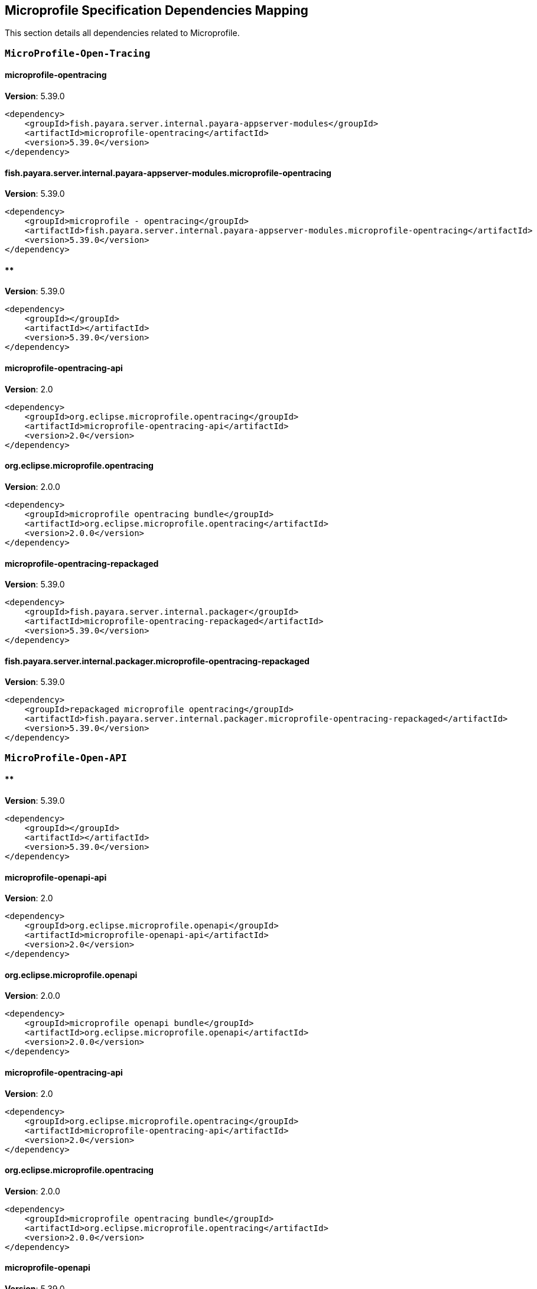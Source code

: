 [[microprofile]]
== Microprofile Specification Dependencies Mapping

This section details all dependencies related to Microprofile.

[[MicroProfile-Open-Tracing]]
=== `MicroProfile-Open-Tracing`

[[microprofile-opentracing]]
==== *microprofile-opentracing*
**Version**: 5.39.0

[source,xml]
----
<dependency>
    <groupId>fish.payara.server.internal.payara-appserver-modules</groupId>
    <artifactId>microprofile-opentracing</artifactId>
    <version>5.39.0</version>
</dependency>
----
[[fish.payara.server.internal.payara-appserver-modules.microprofile-opentracing]]
==== *fish.payara.server.internal.payara-appserver-modules.microprofile-opentracing*
**Version**: 5.39.0

[source,xml]
----
<dependency>
    <groupId>microprofile - opentracing</groupId>
    <artifactId>fish.payara.server.internal.payara-appserver-modules.microprofile-opentracing</artifactId>
    <version>5.39.0</version>
</dependency>
----
[[]]
==== **
**Version**: 5.39.0

[source,xml]
----
<dependency>
    <groupId></groupId>
    <artifactId></artifactId>
    <version>5.39.0</version>
</dependency>
----
[[microprofile-opentracing-api]]
==== *microprofile-opentracing-api*
**Version**: 2.0

[source,xml]
----
<dependency>
    <groupId>org.eclipse.microprofile.opentracing</groupId>
    <artifactId>microprofile-opentracing-api</artifactId>
    <version>2.0</version>
</dependency>
----
[[org.eclipse.microprofile.opentracing]]
==== *org.eclipse.microprofile.opentracing*
**Version**: 2.0.0

[source,xml]
----
<dependency>
    <groupId>microprofile opentracing bundle</groupId>
    <artifactId>org.eclipse.microprofile.opentracing</artifactId>
    <version>2.0.0</version>
</dependency>
----
[[microprofile-opentracing-repackaged]]
==== *microprofile-opentracing-repackaged*
**Version**: 5.39.0

[source,xml]
----
<dependency>
    <groupId>fish.payara.server.internal.packager</groupId>
    <artifactId>microprofile-opentracing-repackaged</artifactId>
    <version>5.39.0</version>
</dependency>
----
[[fish.payara.server.internal.packager.microprofile-opentracing-repackaged]]
==== *fish.payara.server.internal.packager.microprofile-opentracing-repackaged*
**Version**: 5.39.0

[source,xml]
----
<dependency>
    <groupId>repackaged microprofile opentracing</groupId>
    <artifactId>fish.payara.server.internal.packager.microprofile-opentracing-repackaged</artifactId>
    <version>5.39.0</version>
</dependency>
----
[[MicroProfile-Open-API]]
=== `MicroProfile-Open-API`

[[]]
==== **
**Version**: 5.39.0

[source,xml]
----
<dependency>
    <groupId></groupId>
    <artifactId></artifactId>
    <version>5.39.0</version>
</dependency>
----
[[microprofile-openapi-api]]
==== *microprofile-openapi-api*
**Version**: 2.0

[source,xml]
----
<dependency>
    <groupId>org.eclipse.microprofile.openapi</groupId>
    <artifactId>microprofile-openapi-api</artifactId>
    <version>2.0</version>
</dependency>
----
[[org.eclipse.microprofile.openapi]]
==== *org.eclipse.microprofile.openapi*
**Version**: 2.0.0

[source,xml]
----
<dependency>
    <groupId>microprofile openapi bundle</groupId>
    <artifactId>org.eclipse.microprofile.openapi</artifactId>
    <version>2.0.0</version>
</dependency>
----
[[microprofile-opentracing-api]]
==== *microprofile-opentracing-api*
**Version**: 2.0

[source,xml]
----
<dependency>
    <groupId>org.eclipse.microprofile.opentracing</groupId>
    <artifactId>microprofile-opentracing-api</artifactId>
    <version>2.0</version>
</dependency>
----
[[org.eclipse.microprofile.opentracing]]
==== *org.eclipse.microprofile.opentracing*
**Version**: 2.0.0

[source,xml]
----
<dependency>
    <groupId>microprofile opentracing bundle</groupId>
    <artifactId>org.eclipse.microprofile.opentracing</artifactId>
    <version>2.0.0</version>
</dependency>
----
[[microprofile-openapi]]
==== *microprofile-openapi*
**Version**: 5.39.0

[source,xml]
----
<dependency>
    <groupId>fish.payara.server.internal.payara-appserver-modules</groupId>
    <artifactId>microprofile-openapi</artifactId>
    <version>5.39.0</version>
</dependency>
----
[[fish.payara.server.internal.payara-appserver-modules.microprofile-openapi]]
==== *fish.payara.server.internal.payara-appserver-modules.microprofile-openapi*
**Version**: 5.39.0

[source,xml]
----
<dependency>
    <groupId>microprofile - openapi</groupId>
    <artifactId>fish.payara.server.internal.payara-appserver-modules.microprofile-openapi</artifactId>
    <version>5.39.0</version>
</dependency>
----
[[MicroProfile-Rest-Client]]
=== `MicroProfile-Rest-Client`

[[]]
==== **
**Version**: 5.39.0

[source,xml]
----
<dependency>
    <groupId></groupId>
    <artifactId></artifactId>
    <version>5.39.0</version>
</dependency>
----
[[org.glassfish.jersey.ext.microprofile.]]
==== *org.glassfish.jersey.ext.microprofile.*
**Version**: 2.34.0.payara-p2

[source,xml]
----
<dependency>
    <groupId>jersey-mp-rest-client</groupId>
    <artifactId>org.glassfish.jersey.ext.microprofile.</artifactId>
    <version>2.34.0.payara-p2</version>
</dependency>
----
[[microprofile-rest-client-api]]
==== *microprofile-rest-client-api*
**Version**: 2.0

[source,xml]
----
<dependency>
    <groupId>org.eclipse.microprofile.rest.client</groupId>
    <artifactId>microprofile-rest-client-api</artifactId>
    <version>2.0</version>
</dependency>
----
[[org.eclipse.microprofile.rest.client]]
==== *org.eclipse.microprofile.rest.client*
**Version**: 2.0.0

[source,xml]
----
<dependency>
    <groupId>microprofile rest client bundle</groupId>
    <artifactId>org.eclipse.microprofile.rest.client</artifactId>
    <version>2.0.0</version>
</dependency>
----
[[microprofile-rest-client]]
==== *microprofile-rest-client*
**Version**: 5.39.0

[source,xml]
----
<dependency>
    <groupId>fish.payara.server.internal.payara-appserver-modules</groupId>
    <artifactId>microprofile-rest-client</artifactId>
    <version>5.39.0</version>
</dependency>
----
[[fish.payara.server.internal.payara-appserver-modules.microprofile-rest-client]]
==== *fish.payara.server.internal.payara-appserver-modules.microprofile-rest-client*
**Version**: 5.39.0

[source,xml]
----
<dependency>
    <groupId>microprofile rest client</groupId>
    <artifactId>fish.payara.server.internal.payara-appserver-modules.microprofile-rest-client</artifactId>
    <version>5.39.0</version>
</dependency>
----
[[MicroProfile-Config]]
=== `MicroProfile-Config`

[[]]
==== **
**Version**: 5.39.0

[source,xml]
----
<dependency>
    <groupId></groupId>
    <artifactId></artifactId>
    <version>5.39.0</version>
</dependency>
----
[[microprofile-config-api]]
==== *microprofile-config-api*
**Version**: 2.0

[source,xml]
----
<dependency>
    <groupId>org.eclipse.microprofile.config</groupId>
    <artifactId>microprofile-config-api</artifactId>
    <version>2.0</version>
</dependency>
----
[[org.eclipse.microprofile.config]]
==== *org.eclipse.microprofile.config*
**Version**: 2.0.0

[source,xml]
----
<dependency>
    <groupId>microprofile config api</groupId>
    <artifactId>org.eclipse.microprofile.config</artifactId>
    <version>2.0.0</version>
</dependency>
----
[[microprofile-config]]
==== *microprofile-config*
**Version**: 5.39.0

[source,xml]
----
<dependency>
    <groupId>fish.payara.server.internal.payara-appserver-modules</groupId>
    <artifactId>microprofile-config</artifactId>
    <version>5.39.0</version>
</dependency>
----
[[fish.payara.server.internal.payara-appserver-modules.microprofile-config]]
==== *fish.payara.server.internal.payara-appserver-modules.microprofile-config*
**Version**: 5.39.0

[source,xml]
----
<dependency>
    <groupId>microprofile-config</groupId>
    <artifactId>fish.payara.server.internal.payara-appserver-modules.microprofile-config</artifactId>
    <version>5.39.0</version>
</dependency>
----
[[microprofile-config-extensions]]
==== *microprofile-config-extensions*
**Version**: 5.39.0

[source,xml]
----
<dependency>
    <groupId>fish.payara.server.internal.payara-appserver-modules</groupId>
    <artifactId>microprofile-config-extensions</artifactId>
    <version>5.39.0</version>
</dependency>
----
[[fish.payara.server.internal.payara-appserver-modules.microprofile-config-extensions]]
==== *fish.payara.server.internal.payara-appserver-modules.microprofile-config-extensions*
**Version**: 5.39.0

[source,xml]
----
<dependency>
    <groupId>microprofile-config-extensions</groupId>
    <artifactId>fish.payara.server.internal.payara-appserver-modules.microprofile-config-extensions</artifactId>
    <version>5.39.0</version>
</dependency>
----
[[microprofile-config-service]]
==== *microprofile-config-service*
**Version**: 5.39.0

[source,xml]
----
<dependency>
    <groupId>fish.payara.server.internal.payara-modules</groupId>
    <artifactId>microprofile-config-service</artifactId>
    <version>5.39.0</version>
</dependency>
----
[[fish.payara.server.internal.payara-modules.microprofile-config-service]]
==== *fish.payara.server.internal.payara-modules.microprofile-config-service*
**Version**: 5.39.0

[source,xml]
----
<dependency>
    <groupId>microprofile config service</groupId>
    <artifactId>fish.payara.server.internal.payara-modules.microprofile-config-service</artifactId>
    <version>5.39.0</version>
</dependency>
----
[[MicroProfile-Fault-Tolerance]]
=== `MicroProfile-Fault-Tolerance`

[[]]
==== **
**Version**: 5.39.0

[source,xml]
----
<dependency>
    <groupId></groupId>
    <artifactId></artifactId>
    <version>5.39.0</version>
</dependency>
----
[[microprofile-fault-tolerance]]
==== *microprofile-fault-tolerance*
**Version**: 5.39.0

[source,xml]
----
<dependency>
    <groupId>fish.payara.server.internal.payara-appserver-modules</groupId>
    <artifactId>microprofile-fault-tolerance</artifactId>
    <version>5.39.0</version>
</dependency>
----
[[fish.payara.server.internal.payara-appserver-modules.microprofile-fault-tolerance]]
==== *fish.payara.server.internal.payara-appserver-modules.microprofile-fault-tolerance*
**Version**: 5.39.0

[source,xml]
----
<dependency>
    <groupId>microprofile - fault tolerance</groupId>
    <artifactId>fish.payara.server.internal.payara-appserver-modules.microprofile-fault-tolerance</artifactId>
    <version>5.39.0</version>
</dependency>
----
[[microprofile-fault-tolerance-api]]
==== *microprofile-fault-tolerance-api*
**Version**: 3.0

[source,xml]
----
<dependency>
    <groupId>org.eclipse.microprofile.fault-tolerance</groupId>
    <artifactId>microprofile-fault-tolerance-api</artifactId>
    <version>3.0</version>
</dependency>
----
[[org.eclipse.microprofile.fault.tolerance]]
==== *org.eclipse.microprofile.fault.tolerance*
**Version**: 3.0.0

[source,xml]
----
<dependency>
    <groupId>microprofile-fault-tolerance-api</groupId>
    <artifactId>org.eclipse.microprofile.fault.tolerance</artifactId>
    <version>3.0.0</version>
</dependency>
----
[[MicroProfile-Metrics]]
=== `MicroProfile-Metrics`

[[microprofile-metrics]]
==== *microprofile-metrics*
**Version**: 5.39.0

[source,xml]
----
<dependency>
    <groupId>fish.payara.server.internal.payara-appserver-modules</groupId>
    <artifactId>microprofile-metrics</artifactId>
    <version>5.39.0</version>
</dependency>
----
[[fish.payara.server.internal.payara-appserver-modules.microprofile-metrics]]
==== *fish.payara.server.internal.payara-appserver-modules.microprofile-metrics*
**Version**: 5.39.0

[source,xml]
----
<dependency>
    <groupId>microprofile - metrics</groupId>
    <artifactId>fish.payara.server.internal.payara-appserver-modules.microprofile-metrics</artifactId>
    <version>5.39.0</version>
</dependency>
----
[[]]
==== **
**Version**: 5.39.0

[source,xml]
----
<dependency>
    <groupId></groupId>
    <artifactId></artifactId>
    <version>5.39.0</version>
</dependency>
----
[[microprofile-metrics-api]]
==== *microprofile-metrics-api*
**Version**: 3.0

[source,xml]
----
<dependency>
    <groupId>org.eclipse.microprofile.metrics</groupId>
    <artifactId>microprofile-metrics-api</artifactId>
    <version>3.0</version>
</dependency>
----
[[org.eclipse.microprofile.metrics]]
==== *org.eclipse.microprofile.metrics*
**Version**: 3.0.0

[source,xml]
----
<dependency>
    <groupId>microprofile metrics bundle</groupId>
    <artifactId>org.eclipse.microprofile.metrics</artifactId>
    <version>3.0.0</version>
</dependency>
----
[[MicroProfile-JWT-Propagation]]
=== `MicroProfile-JWT-Propagation`

[[]]
==== **
**Version**: 5.39.0

[source,xml]
----
<dependency>
    <groupId></groupId>
    <artifactId></artifactId>
    <version>5.39.0</version>
</dependency>
----
[[MicroProfile-Health]]
=== `MicroProfile-Health`

[[]]
==== **
**Version**: 5.39.0

[source,xml]
----
<dependency>
    <groupId></groupId>
    <artifactId></artifactId>
    <version>5.39.0</version>
</dependency>
----
[[microprofile-healthcheck-backwards-compat]]
==== *microprofile-healthcheck-backwards-compat*
**Version**: 5.39.0

[source,xml]
----
<dependency>
    <groupId>fish.payara.server.internal.payara-appserver-modules</groupId>
    <artifactId>microprofile-healthcheck-backwards-compat</artifactId>
    <version>5.39.0</version>
</dependency>
----
[[fish.payara.server.internal.payara-appserver-modules.microprofile-healthcheck-backwards-compat]]
==== *fish.payara.server.internal.payara-appserver-modules.microprofile-healthcheck-backwards-compat*
**Version**: 5.39.0

[source,xml]
----
<dependency>
    <groupId>microprofile - healthcheck backwards compatibility</groupId>
    <artifactId>fish.payara.server.internal.payara-appserver-modules.microprofile-healthcheck-backwards-compat</artifactId>
    <version>5.39.0</version>
</dependency>
----
[[microprofile-health-api]]
==== *microprofile-health-api*
**Version**: 3.1

[source,xml]
----
<dependency>
    <groupId>org.eclipse.microprofile.health</groupId>
    <artifactId>microprofile-health-api</artifactId>
    <version>3.1</version>
</dependency>
----
[[org.eclipse.microprofile.health]]
==== *org.eclipse.microprofile.health*
**Version**: 3.1.0

[source,xml]
----
<dependency>
    <groupId>microprofile health check bundle</groupId>
    <artifactId>org.eclipse.microprofile.health</artifactId>
    <version>3.1.0</version>
</dependency>
----
[[microprofile-healthcheck]]
==== *microprofile-healthcheck*
**Version**: 5.39.0

[source,xml]
----
<dependency>
    <groupId>fish.payara.server.internal.payara-appserver-modules</groupId>
    <artifactId>microprofile-healthcheck</artifactId>
    <version>5.39.0</version>
</dependency>
----
[[fish.payara.server.internal.payara-appserver-modules.microprofile-healthcheck]]
==== *fish.payara.server.internal.payara-appserver-modules.microprofile-healthcheck*
**Version**: 5.39.0

[source,xml]
----
<dependency>
    <groupId>microprofile - healthcheck</groupId>
    <artifactId>fish.payara.server.internal.payara-appserver-modules.microprofile-healthcheck</artifactId>
    <version>5.39.0</version>
</dependency>
----
[[CDI]]
=== `CDI`

[[jakarta.enterprise.cdi-api]]
==== *jakarta.enterprise.cdi-api*
**Version**: 2.0.2

[source,xml]
----
<dependency>
    <groupId>jakarta.enterprise</groupId>
    <artifactId>jakarta.enterprise.cdi-api</artifactId>
    <version>2.0.2</version>
</dependency>
----
[[jakarta.enterprise.cdi-api]]
==== *jakarta.enterprise.cdi-api*
**Version**: 2.0.2

[source,xml]
----
<dependency>
    <groupId>jakarta.enterprise</groupId>
    <artifactId>jakarta.enterprise.cdi-api</artifactId>
    <version>2.0.2</version>
</dependency>
----
[[jakarta.enterprise.cdi-api]]
==== *jakarta.enterprise.cdi-api*
**Version**: 2.0.2

[source,xml]
----
<dependency>
    <groupId>jakarta.enterprise</groupId>
    <artifactId>jakarta.enterprise.cdi-api</artifactId>
    <version>2.0.2</version>
</dependency>
----
[[jakarta.enterprise.cdi-api]]
==== *jakarta.enterprise.cdi-api*
**Version**: 2.0.2

[source,xml]
----
<dependency>
    <groupId>jakarta cdi</groupId>
    <artifactId>jakarta.enterprise.cdi-api</artifactId>
    <version>2.0.2</version>
</dependency>
----
[[jakarta.enterprise.cdi-api]]
==== *jakarta.enterprise.cdi-api*
**Version**: 2.0.2

[source,xml]
----
<dependency>
    <groupId>jakarta cdi</groupId>
    <artifactId>jakarta.enterprise.cdi-api</artifactId>
    <version>2.0.2</version>
</dependency>
----
[[jakarta.enterprise.cdi-api]]
==== *jakarta.enterprise.cdi-api*
**Version**: 2.0.2

[source,xml]
----
<dependency>
    <groupId>jakarta cdi</groupId>
    <artifactId>jakarta.enterprise.cdi-api</artifactId>
    <version>2.0.2</version>
</dependency>
----
[[payara-micro-cdi]]
==== *payara-micro-cdi*
**Version**: 5.39.0

[source,xml]
----
<dependency>
    <groupId>fish.payara.server.internal.payara-appserver-modules</groupId>
    <artifactId>payara-micro-cdi</artifactId>
    <version>5.39.0</version>
</dependency>
----
[[payara-micro-cdi]]
==== *payara-micro-cdi*
**Version**: 5.39.0

[source,xml]
----
<dependency>
    <groupId>fish.payara.server.internal.payara-appserver-modules</groupId>
    <artifactId>payara-micro-cdi</artifactId>
    <version>5.39.0</version>
</dependency>
----
[[fish.payara.server.internal.payara-appserver-modules.payara-micro-cdi]]
==== *fish.payara.server.internal.payara-appserver-modules.payara-micro-cdi*
**Version**: 5.39.0

[source,xml]
----
<dependency>
    <groupId>payara micro cdi</groupId>
    <artifactId>fish.payara.server.internal.payara-appserver-modules.payara-micro-cdi</artifactId>
    <version>5.39.0</version>
</dependency>
----
[[fish.payara.server.internal.payara-appserver-modules.payara-micro-cdi]]
==== *fish.payara.server.internal.payara-appserver-modules.payara-micro-cdi*
**Version**: 5.39.0

[source,xml]
----
<dependency>
    <groupId>payara micro cdi</groupId>
    <artifactId>fish.payara.server.internal.payara-appserver-modules.payara-micro-cdi</artifactId>
    <version>5.39.0</version>
</dependency>
----
[[jersey-cdi1x]]
==== *jersey-cdi1x*
**Version**: 2.34.payara-p2

[source,xml]
----
<dependency>
    <groupId>org.glassfish.jersey.ext.cdi</groupId>
    <artifactId>jersey-cdi1x</artifactId>
    <version>2.34.payara-p2</version>
</dependency>
----
[[jersey-cdi1x]]
==== *jersey-cdi1x*
**Version**: 2.34.payara-p2

[source,xml]
----
<dependency>
    <groupId>org.glassfish.jersey.ext.cdi</groupId>
    <artifactId>jersey-cdi1x</artifactId>
    <version>2.34.payara-p2</version>
</dependency>
----
[[org.glassfish.jersey.ext.cdi.jersey-cdi1x]]
==== *org.glassfish.jersey.ext.cdi.jersey-cdi1x*
**Version**: 2.34.0.payara-p2

[source,xml]
----
<dependency>
    <groupId>jersey-ext-cdi1x</groupId>
    <artifactId>org.glassfish.jersey.ext.cdi.jersey-cdi1x</artifactId>
    <version>2.34.0.payara-p2</version>
</dependency>
----
[[org.glassfish.jersey.ext.cdi.jersey-cdi1x]]
==== *org.glassfish.jersey.ext.cdi.jersey-cdi1x*
**Version**: 2.34.0.payara-p2

[source,xml]
----
<dependency>
    <groupId>jersey-ext-cdi1x</groupId>
    <artifactId>org.glassfish.jersey.ext.cdi.jersey-cdi1x</artifactId>
    <version>2.34.0.payara-p2</version>
</dependency>
----
[[cdi-api-fragment]]
==== *cdi-api-fragment*
**Version**: 5.39.0

[source,xml]
----
<dependency>
    <groupId>fish.payara.server.internal.web</groupId>
    <artifactId>cdi-api-fragment</artifactId>
    <version>5.39.0</version>
</dependency>
----
[[cdi-api-fragment]]
==== *cdi-api-fragment*
**Version**: 5.39.0

[source,xml]
----
<dependency>
    <groupId>fish.payara.server.internal.web</groupId>
    <artifactId>cdi-api-fragment</artifactId>
    <version>5.39.0</version>
</dependency>
----
[[cdi-api-fragment]]
==== *cdi-api-fragment*
**Version**: 5.39.0

[source,xml]
----
<dependency>
    <groupId>fish.payara.server.internal.web</groupId>
    <artifactId>cdi-api-fragment</artifactId>
    <version>5.39.0</version>
</dependency>
----
[[gf-weld-connector]]
==== *gf-weld-connector*
**Version**: 5.39.0

[source,xml]
----
<dependency>
    <groupId>fish.payara.server.internal.web</groupId>
    <artifactId>gf-weld-connector</artifactId>
    <version>5.39.0</version>
</dependency>
----
[[fish.payara.server.internal.web.gf-weld-connector]]
==== *fish.payara.server.internal.web.gf-weld-connector*
**Version**: 5.39.0

[source,xml]
----
<dependency>
    <groupId>weld connector for glassfish</groupId>
    <artifactId>fish.payara.server.internal.web.gf-weld-connector</artifactId>
    <version>5.39.0</version>
</dependency>
----
[[tyrus-container-glassfish-cdi]]
==== *tyrus-container-glassfish-cdi*
**Version**: 1.17.payara-p1

[source,xml]
----
<dependency>
    <groupId>org.glassfish.tyrus</groupId>
    <artifactId>tyrus-container-glassfish-cdi</artifactId>
    <version>1.17.payara-p1</version>
</dependency>
----
[[tyrus-container-glassfish-cdi]]
==== *tyrus-container-glassfish-cdi*
**Version**: 1.17.payara-p1

[source,xml]
----
<dependency>
    <groupId>org.glassfish.tyrus</groupId>
    <artifactId>tyrus-container-glassfish-cdi</artifactId>
    <version>1.17.payara-p1</version>
</dependency>
----
[[org.glassfish.tyrus.container-glassfish-cdi]]
==== *org.glassfish.tyrus.container-glassfish-cdi*
**Version**: 1.17.0.payara-p1

[source,xml]
----
<dependency>
    <groupId>tyrus cdi component provider</groupId>
    <artifactId>org.glassfish.tyrus.container-glassfish-cdi</artifactId>
    <version>1.17.0.payara-p1</version>
</dependency>
----
[[org.glassfish.tyrus.container-glassfish-cdi]]
==== *org.glassfish.tyrus.container-glassfish-cdi*
**Version**: 1.17.0.payara-p1

[source,xml]
----
<dependency>
    <groupId>tyrus cdi component provider</groupId>
    <artifactId>org.glassfish.tyrus.container-glassfish-cdi</artifactId>
    <version>1.17.0.payara-p1</version>
</dependency>
----
[[hibernate-validator-cdi]]
==== *hibernate-validator-cdi*
**Version**: 6.1.5.final

[source,xml]
----
<dependency>
    <groupId>org.hibernate.validator</groupId>
    <artifactId>hibernate-validator-cdi</artifactId>
    <version>6.1.5.final</version>
</dependency>
----
[[hibernate-validator-cdi]]
==== *hibernate-validator-cdi*
**Version**: 6.1.5.final

[source,xml]
----
<dependency>
    <groupId>org.hibernate.validator</groupId>
    <artifactId>hibernate-validator-cdi</artifactId>
    <version>6.1.5.final</version>
</dependency>
----
[[org.hibernate.validator.cdi]]
==== *org.hibernate.validator.cdi*
**Version**: 6.1.5.final

[source,xml]
----
<dependency>
    <groupId>hibernate validator portable extension</groupId>
    <artifactId>org.hibernate.validator.cdi</artifactId>
    <version>6.1.5.final</version>
</dependency>
----
[[org.hibernate.validator.cdi]]
==== *org.hibernate.validator.cdi*
**Version**: 6.1.5.final

[source,xml]
----
<dependency>
    <groupId>hibernate validator portable extension</groupId>
    <artifactId>org.hibernate.validator.cdi</artifactId>
    <version>6.1.5.final</version>
</dependency>
----
[[cdi-eventbus-notifier-backwards-compatibility]]
==== *cdi-eventbus-notifier-backwards-compatibility*
**Version**: 1.0.1-enterprise

[source,xml]
----
<dependency>
    <groupId>fish.payara.extensions.notifiers</groupId>
    <artifactId>cdi-eventbus-notifier-backwards-compatibility</artifactId>
    <version>1.0.1-enterprise</version>
</dependency>
----
[[cdi-eventbus-notifier-backwards-compatibility]]
==== *cdi-eventbus-notifier-backwards-compatibility*
**Version**: 1.0.1-enterprise

[source,xml]
----
<dependency>
    <groupId>fish.payara.extensions.notifiers</groupId>
    <artifactId>cdi-eventbus-notifier-backwards-compatibility</artifactId>
    <version>1.0.1-enterprise</version>
</dependency>
----
[[fish.payara.extensions.notifiers.cdi-eventbus-notifier-backwards-compatibility]]
==== *fish.payara.extensions.notifiers.cdi-eventbus-notifier-backwards-compatibility*
**Version**: 1.0.1.enterprise

[source,xml]
----
<dependency>
    <groupId>cdi event bus notification backwards compatibility</groupId>
    <artifactId>fish.payara.extensions.notifiers.cdi-eventbus-notifier-backwards-compatibility</artifactId>
    <version>1.0.1.enterprise</version>
</dependency>
----
[[fish.payara.extensions.notifiers.cdi-eventbus-notifier-backwards-compatibility]]
==== *fish.payara.extensions.notifiers.cdi-eventbus-notifier-backwards-compatibility*
**Version**: 1.0.1.enterprise

[source,xml]
----
<dependency>
    <groupId>cdi event bus notification backwards compatibility</groupId>
    <artifactId>fish.payara.extensions.notifiers.cdi-eventbus-notifier-backwards-compatibility</artifactId>
    <version>1.0.1.enterprise</version>
</dependency>
----
[[jersey-cdi1x-transaction]]
==== *jersey-cdi1x-transaction*
**Version**: 2.34.payara-p2

[source,xml]
----
<dependency>
    <groupId>org.glassfish.jersey.ext.cdi</groupId>
    <artifactId>jersey-cdi1x-transaction</artifactId>
    <version>2.34.payara-p2</version>
</dependency>
----
[[jersey-cdi1x-transaction]]
==== *jersey-cdi1x-transaction*
**Version**: 2.34.payara-p2

[source,xml]
----
<dependency>
    <groupId>org.glassfish.jersey.ext.cdi</groupId>
    <artifactId>jersey-cdi1x-transaction</artifactId>
    <version>2.34.payara-p2</version>
</dependency>
----
[[org.glassfish.jersey.ext.cdi.jersey-cdi1x-transaction]]
==== *org.glassfish.jersey.ext.cdi.jersey-cdi1x-transaction*
**Version**: 2.34.0.payara-p2

[source,xml]
----
<dependency>
    <groupId>jersey-ext-cdi1x-transaction</groupId>
    <artifactId>org.glassfish.jersey.ext.cdi.jersey-cdi1x-transaction</artifactId>
    <version>2.34.0.payara-p2</version>
</dependency>
----
[[org.glassfish.jersey.ext.cdi.jersey-cdi1x-transaction]]
==== *org.glassfish.jersey.ext.cdi.jersey-cdi1x-transaction*
**Version**: 2.34.0.payara-p2

[source,xml]
----
<dependency>
    <groupId>jersey-ext-cdi1x-transaction</groupId>
    <artifactId>org.glassfish.jersey.ext.cdi.jersey-cdi1x-transaction</artifactId>
    <version>2.34.0.payara-p2</version>
</dependency>
----
[[jersey-cdi1x-servlet]]
==== *jersey-cdi1x-servlet*
**Version**: 2.34.payara-p2

[source,xml]
----
<dependency>
    <groupId>org.glassfish.jersey.ext.cdi</groupId>
    <artifactId>jersey-cdi1x-servlet</artifactId>
    <version>2.34.payara-p2</version>
</dependency>
----
[[jersey-cdi1x-servlet]]
==== *jersey-cdi1x-servlet*
**Version**: 2.34.payara-p2

[source,xml]
----
<dependency>
    <groupId>org.glassfish.jersey.ext.cdi</groupId>
    <artifactId>jersey-cdi1x-servlet</artifactId>
    <version>2.34.payara-p2</version>
</dependency>
----
[[org.glassfish.jersey.ext.cdi.jersey-cdi1x-servlet]]
==== *org.glassfish.jersey.ext.cdi.jersey-cdi1x-servlet*
**Version**: 2.34.0.payara-p2

[source,xml]
----
<dependency>
    <groupId>jersey-ext-cdi1x-servlet</groupId>
    <artifactId>org.glassfish.jersey.ext.cdi.jersey-cdi1x-servlet</artifactId>
    <version>2.34.0.payara-p2</version>
</dependency>
----
[[org.glassfish.jersey.ext.cdi.jersey-cdi1x-servlet]]
==== *org.glassfish.jersey.ext.cdi.jersey-cdi1x-servlet*
**Version**: 2.34.0.payara-p2

[source,xml]
----
<dependency>
    <groupId>jersey-ext-cdi1x-servlet</groupId>
    <artifactId>org.glassfish.jersey.ext.cdi.jersey-cdi1x-servlet</artifactId>
    <version>2.34.0.payara-p2</version>
</dependency>
----
[[cdi-auth-roles]]
==== *cdi-auth-roles*
**Version**: 5.39.0

[source,xml]
----
<dependency>
    <groupId>fish.payara.server.internal.payara-appserver-modules</groupId>
    <artifactId>cdi-auth-roles</artifactId>
    <version>5.39.0</version>
</dependency>
----
[[cdi-auth-roles]]
==== *cdi-auth-roles*
**Version**: 5.39.0

[source,xml]
----
<dependency>
    <groupId>fish.payara.server.internal.payara-appserver-modules</groupId>
    <artifactId>cdi-auth-roles</artifactId>
    <version>5.39.0</version>
</dependency>
----
[[cdieventbus-notifier-console-plugin]]
==== *cdieventbus-notifier-console-plugin*
**Version**: 5.39.0

[source,xml]
----
<dependency>
    <groupId>fish.payara.server.internal.admingui</groupId>
    <artifactId>cdieventbus-notifier-console-plugin</artifactId>
    <version>5.39.0</version>
</dependency>
----
[[cdieventbus-notifier-console-plugin]]
==== *cdieventbus-notifier-console-plugin*
**Version**: 5.39.0

[source,xml]
----
<dependency>
    <groupId>fish.payara.server.internal.admingui</groupId>
    <artifactId>cdieventbus-notifier-console-plugin</artifactId>
    <version>5.39.0</version>
</dependency>
----
[[fish.payara.server.internal.admingui.cdieventbus-notifier-console-plugin]]
==== *fish.payara.server.internal.admingui.cdieventbus-notifier-console-plugin*
**Version**: 5.39.0

[source,xml]
----
<dependency>
    <groupId>cdi event bus notifier console plugin</groupId>
    <artifactId>fish.payara.server.internal.admingui.cdieventbus-notifier-console-plugin</artifactId>
    <version>5.39.0</version>
</dependency>
----
[[fish.payara.server.internal.admingui.cdieventbus-notifier-console-plugin]]
==== *fish.payara.server.internal.admingui.cdieventbus-notifier-console-plugin*
**Version**: 5.39.0

[source,xml]
----
<dependency>
    <groupId>cdi event bus notifier console plugin</groupId>
    <artifactId>fish.payara.server.internal.admingui.cdieventbus-notifier-console-plugin</artifactId>
    <version>5.39.0</version>
</dependency>
----
[[fish.payara.server.internal.payara-appserver-modules.cdi-auth-roles]]
==== *fish.payara.server.internal.payara-appserver-modules.cdi-auth-roles*
**Version**: 5.39.0

[source,xml]
----
<dependency>
    <groupId>cdi auth: roles</groupId>
    <artifactId>fish.payara.server.internal.payara-appserver-modules.cdi-auth-roles</artifactId>
    <version>5.39.0</version>
</dependency>
----
[[fish.payara.server.internal.payara-appserver-modules.cdi-auth-roles]]
==== *fish.payara.server.internal.payara-appserver-modules.cdi-auth-roles*
**Version**: 5.39.0

[source,xml]
----
<dependency>
    <groupId>cdi auth: roles</groupId>
    <artifactId>fish.payara.server.internal.payara-appserver-modules.cdi-auth-roles</artifactId>
    <version>5.39.0</version>
</dependency>
----
[[opentracing-cdi]]
==== *opentracing-cdi*
**Version**: 5.39.0

[source,xml]
----
<dependency>
    <groupId>fish.payara.server.internal.payara-appserver-modules</groupId>
    <artifactId>opentracing-cdi</artifactId>
    <version>5.39.0</version>
</dependency>
----
[[opentracing-cdi]]
==== *opentracing-cdi*
**Version**: 5.39.0

[source,xml]
----
<dependency>
    <groupId>fish.payara.server.internal.payara-appserver-modules</groupId>
    <artifactId>opentracing-cdi</artifactId>
    <version>5.39.0</version>
</dependency>
----
[[fish.payara.server.internal.payara-appserver-modules.opentracing-cdi]]
==== *fish.payara.server.internal.payara-appserver-modules.opentracing-cdi*
**Version**: 5.39.0

[source,xml]
----
<dependency>
    <groupId>opentracing cdi</groupId>
    <artifactId>fish.payara.server.internal.payara-appserver-modules.opentracing-cdi</artifactId>
    <version>5.39.0</version>
</dependency>
----
[[fish.payara.server.internal.payara-appserver-modules.opentracing-cdi]]
==== *fish.payara.server.internal.payara-appserver-modules.opentracing-cdi*
**Version**: 5.39.0

[source,xml]
----
<dependency>
    <groupId>opentracing cdi</groupId>
    <artifactId>fish.payara.server.internal.payara-appserver-modules.opentracing-cdi</artifactId>
    <version>5.39.0</version>
</dependency>
----
[[weld-integration-fragment]]
==== *weld-integration-fragment*
**Version**: 5.39.0

[source,xml]
----
<dependency>
    <groupId>fish.payara.server.internal.web</groupId>
    <artifactId>weld-integration-fragment</artifactId>
    <version>5.39.0</version>
</dependency>
----
[[fish.payara.server.internal.web.weld-integration-fragment]]
==== *fish.payara.server.internal.web.weld-integration-fragment*
**Version**: 5.39.0

[source,xml]
----
<dependency>
    <groupId>weld integration fragment</groupId>
    <artifactId>fish.payara.server.internal.web.weld-integration-fragment</artifactId>
    <version>5.39.0</version>
</dependency>
----
[[weld-integration]]
==== *weld-integration*
**Version**: 5.39.0

[source,xml]
----
<dependency>
    <groupId>fish.payara.server.internal.web</groupId>
    <artifactId>weld-integration</artifactId>
    <version>5.39.0</version>
</dependency>
----
[[fish.payara.server.internal.web.weld-integration]]
==== *fish.payara.server.internal.web.weld-integration*
**Version**: 5.39.0

[source,xml]
----
<dependency>
    <groupId>weld integration for glassfish</groupId>
    <artifactId>fish.payara.server.internal.web.weld-integration</artifactId>
    <version>5.39.0</version>
</dependency>
----
[[notification-cdi-eventbus-core]]
==== *notification-cdi-eventbus-core*
**Version**: 5.39.0

[source,xml]
----
<dependency>
    <groupId>fish.payara.server.internal.payara-modules</groupId>
    <artifactId>notification-cdi-eventbus-core</artifactId>
    <version>5.39.0</version>
</dependency>
----
[[notification-cdi-eventbus-core]]
==== *notification-cdi-eventbus-core*
**Version**: 5.39.0

[source,xml]
----
<dependency>
    <groupId>fish.payara.server.internal.payara-modules</groupId>
    <artifactId>notification-cdi-eventbus-core</artifactId>
    <version>5.39.0</version>
</dependency>
----
[[fish.payara.server.internal.payara-modules.notification-cdi-eventbus-core]]
==== *fish.payara.server.internal.payara-modules.notification-cdi-eventbus-core*
**Version**: 5.39.0

[source,xml]
----
<dependency>
    <groupId>cdi eventbus notification implementation</groupId>
    <artifactId>fish.payara.server.internal.payara-modules.notification-cdi-eventbus-core</artifactId>
    <version>5.39.0</version>
</dependency>
----
[[fish.payara.server.internal.payara-modules.notification-cdi-eventbus-core]]
==== *fish.payara.server.internal.payara-modules.notification-cdi-eventbus-core*
**Version**: 5.39.0

[source,xml]
----
<dependency>
    <groupId>cdi eventbus notification implementation</groupId>
    <artifactId>fish.payara.server.internal.payara-modules.notification-cdi-eventbus-core</artifactId>
    <version>5.39.0</version>
</dependency>
----
[[weld-ejb]]
==== *weld-ejb*
**Version**: 3.1.8.final

[source,xml]
----
<dependency>
    <groupId>org.jboss.weld.module</groupId>
    <artifactId>weld-ejb</artifactId>
    <version>3.1.8.final</version>
</dependency>
----
[[weld-jsf]]
==== *weld-jsf*
**Version**: 3.1.8.final

[source,xml]
----
<dependency>
    <groupId>org.jboss.weld.module</groupId>
    <artifactId>weld-jsf</artifactId>
    <version>3.1.8.final</version>
</dependency>
----
[[weld-jta]]
==== *weld-jta*
**Version**: 3.1.8.final

[source,xml]
----
<dependency>
    <groupId>org.jboss.weld.module</groupId>
    <artifactId>weld-jta</artifactId>
    <version>3.1.8.final</version>
</dependency>
----
[[weld-web]]
==== *weld-web*
**Version**: 3.1.8.final

[source,xml]
----
<dependency>
    <groupId>org.jboss.weld.module</groupId>
    <artifactId>weld-web</artifactId>
    <version>3.1.8.final</version>
</dependency>
----
[[weld-probe-core]]
==== *weld-probe-core*
**Version**: 3.1.8.final

[source,xml]
----
<dependency>
    <groupId>org.jboss.weld.probe</groupId>
    <artifactId>weld-probe-core</artifactId>
    <version>3.1.8.final</version>
</dependency>
----
[[weld-api]]
==== *weld-api*
**Version**: 3.1.sp4

[source,xml]
----
<dependency>
    <groupId>org.jboss.weld</groupId>
    <artifactId>weld-api</artifactId>
    <version>3.1.sp4</version>
</dependency>
----
[[weld-core-impl]]
==== *weld-core-impl*
**Version**: 3.1.8.final

[source,xml]
----
<dependency>
    <groupId>org.jboss.weld</groupId>
    <artifactId>weld-core-impl</artifactId>
    <version>3.1.8.final</version>
</dependency>
----
[[weld-osgi-bundle]]
==== *weld-osgi-bundle*
**Version**: 3.1.8.final

[source,xml]
----
<dependency>
    <groupId>org.jboss.weld</groupId>
    <artifactId>weld-osgi-bundle</artifactId>
    <version>3.1.8.final</version>
</dependency>
----
[[weld-spi]]
==== *weld-spi*
**Version**: 3.1.sp4

[source,xml]
----
<dependency>
    <groupId>org.jboss.weld</groupId>
    <artifactId>weld-spi</artifactId>
    <version>3.1.sp4</version>
</dependency>
----
[[org.jboss.weld.osgi-bundle]]
==== *org.jboss.weld.osgi-bundle*
**Version**: 3.1.8.final

[source,xml]
----
<dependency>
    <groupId>weld osgi bundle</groupId>
    <artifactId>org.jboss.weld.osgi-bundle</artifactId>
    <version>3.1.8.final</version>
</dependency>
----
[[JSON-P]]
=== `JSON-P`

[[jackson-dataformat-xml]]
==== *jackson-dataformat-xml*
**Version**: 2.12.6

[source,xml]
----
<dependency>
    <groupId>com.fasterxml.jackson.dataformat</groupId>
    <artifactId>jackson-dataformat-xml</artifactId>
    <version>2.12.6</version>
</dependency>
----
[[com.fasterxml.jackson.dataformat.jackson-dataformat-xml]]
==== *com.fasterxml.jackson.dataformat.jackson-dataformat-xml*
**Version**: 2.12.6

[source,xml]
----
<dependency>
    <groupId>jackson-dataformat-xml</groupId>
    <artifactId>com.fasterxml.jackson.dataformat.jackson-dataformat-xml</artifactId>
    <version>2.12.6</version>
</dependency>
----
[[jackson-module-jaxb-annotations]]
==== *jackson-module-jaxb-annotations*
**Version**: 2.12.6

[source,xml]
----
<dependency>
    <groupId>com.fasterxml.jackson.module</groupId>
    <artifactId>jackson-module-jaxb-annotations</artifactId>
    <version>2.12.6</version>
</dependency>
----
[[com.fasterxml.jackson.module.jackson-module-jaxb-annotations]]
==== *com.fasterxml.jackson.module.jackson-module-jaxb-annotations*
**Version**: 2.12.6

[source,xml]
----
<dependency>
    <groupId>jackson module: jaxb annotations</groupId>
    <artifactId>com.fasterxml.jackson.module.jackson-module-jaxb-annotations</artifactId>
    <version>2.12.6</version>
</dependency>
----
[[jersey-media-json-jackson]]
==== *jersey-media-json-jackson*
**Version**: 2.34.payara-p2

[source,xml]
----
<dependency>
    <groupId>org.glassfish.jersey.media</groupId>
    <artifactId>jersey-media-json-jackson</artifactId>
    <version>2.34.payara-p2</version>
</dependency>
----
[[org.glassfish.jersey.media.]]
==== *org.glassfish.jersey.media.*
**Version**: 2.34.0.payara-p2

[source,xml]
----
<dependency>
    <groupId>jersey-media-json-jackson</groupId>
    <artifactId>org.glassfish.jersey.media.</artifactId>
    <version>2.34.0.payara-p2</version>
</dependency>
----
[[jackson-databind]]
==== *jackson-databind*
**Version**: 2.12.6.1

[source,xml]
----
<dependency>
    <groupId>com.fasterxml.jackson.core</groupId>
    <artifactId>jackson-databind</artifactId>
    <version>2.12.6.1</version>
</dependency>
----
[[com.fasterxml.jackson.core.]]
==== *com.fasterxml.jackson.core.*
**Version**: 2.12.6.1

[source,xml]
----
<dependency>
    <groupId>jackson-databind</groupId>
    <artifactId>com.fasterxml.jackson.core.</artifactId>
    <version>2.12.6.1</version>
</dependency>
----
[[jersey-media-json-processing]]
==== *jersey-media-json-processing*
**Version**: 2.34.payara-p2

[source,xml]
----
<dependency>
    <groupId>org.glassfish.jersey.media</groupId>
    <artifactId>jersey-media-json-processing</artifactId>
    <version>2.34.payara-p2</version>
</dependency>
----
[[jersey-media-json-processing]]
==== *jersey-media-json-processing*
**Version**: 2.34.payara-p2

[source,xml]
----
<dependency>
    <groupId>org.glassfish.jersey.media</groupId>
    <artifactId>jersey-media-json-processing</artifactId>
    <version>2.34.payara-p2</version>
</dependency>
----
[[org.glassfish.jersey.media.]]
==== *org.glassfish.jersey.media.*
**Version**: 2.34.0.payara-p2

[source,xml]
----
<dependency>
    <groupId>jersey-media-json-processing</groupId>
    <artifactId>org.glassfish.jersey.media.</artifactId>
    <version>2.34.0.payara-p2</version>
</dependency>
----
[[org.glassfish.jersey.media.]]
==== *org.glassfish.jersey.media.*
**Version**: 2.34.0.payara-p2

[source,xml]
----
<dependency>
    <groupId>jersey-media-json-processing</groupId>
    <artifactId>org.glassfish.jersey.media.</artifactId>
    <version>2.34.0.payara-p2</version>
</dependency>
----
[[jsonp-jaxrs]]
==== *jsonp-jaxrs*
**Version**: 1.1.6

[source,xml]
----
<dependency>
    <groupId>org.glassfish</groupId>
    <artifactId>jsonp-jaxrs</artifactId>
    <version>1.1.6</version>
</dependency>
----
[[org.glassfish.jsonp-jaxrs]]
==== *org.glassfish.jsonp-jaxrs*
**Version**: 1.1.5

[source,xml]
----
<dependency>
    <groupId>jakarta json processing media for jakarta restful web services</groupId>
    <artifactId>org.glassfish.jsonp-jaxrs</artifactId>
    <version>1.1.5</version>
</dependency>
----
[[jackson-annotations]]
==== *jackson-annotations*
**Version**: 2.12.6

[source,xml]
----
<dependency>
    <groupId>com.fasterxml.jackson.core</groupId>
    <artifactId>jackson-annotations</artifactId>
    <version>2.12.6</version>
</dependency>
----
[[com.fasterxml.jackson.core.jackson-annotations]]
==== *com.fasterxml.jackson.core.jackson-annotations*
**Version**: 2.12.6

[source,xml]
----
<dependency>
    <groupId>jackson-annotations</groupId>
    <artifactId>com.fasterxml.jackson.core.jackson-annotations</artifactId>
    <version>2.12.6</version>
</dependency>
----
[[jackson-core]]
==== *jackson-core*
**Version**: 2.12.6

[source,xml]
----
<dependency>
    <groupId>com.fasterxml.jackson.core</groupId>
    <artifactId>jackson-core</artifactId>
    <version>2.12.6</version>
</dependency>
----
[[com.fasterxml.jackson.core.jackson-core]]
==== *com.fasterxml.jackson.core.jackson-core*
**Version**: 2.12.6

[source,xml]
----
<dependency>
    <groupId>jackson-core</groupId>
    <artifactId>com.fasterxml.jackson.core.jackson-core</artifactId>
    <version>2.12.6</version>
</dependency>
----
[[jackson-dataformat-yaml]]
==== *jackson-dataformat-yaml*
**Version**: 2.12.6

[source,xml]
----
<dependency>
    <groupId>com.fasterxml.jackson.dataformat</groupId>
    <artifactId>jackson-dataformat-yaml</artifactId>
    <version>2.12.6</version>
</dependency>
----
[[com.fasterxml.jackson.dataformat.jackson-dataformat-yaml]]
==== *com.fasterxml.jackson.dataformat.jackson-dataformat-yaml*
**Version**: 2.12.6

[source,xml]
----
<dependency>
    <groupId>jackson-dataformat-yaml</groupId>
    <artifactId>com.fasterxml.jackson.dataformat.jackson-dataformat-yaml</artifactId>
    <version>2.12.6</version>
</dependency>
----
[[jackson-core]]
==== *jackson-core*
**Version**: 2.12.1

[source,xml]
----
<dependency>
    <groupId>com.fasterxml.jackson.core</groupId>
    <artifactId>jackson-core</artifactId>
    <version>2.12.1</version>
</dependency>
----
[[JAX-RS]]
=== `JAX-RS`

[[jersey-media-multipart]]
==== *jersey-media-multipart*
**Version**: 2.34.payara-p2

[source,xml]
----
<dependency>
    <groupId>org.glassfish.jersey.media</groupId>
    <artifactId>jersey-media-multipart</artifactId>
    <version>2.34.payara-p2</version>
</dependency>
----
[[org.glassfish.jersey.media.]]
==== *org.glassfish.jersey.media.*
**Version**: 2.34.0.payara-p2

[source,xml]
----
<dependency>
    <groupId>jersey-media-multipart</groupId>
    <artifactId>org.glassfish.jersey.media.</artifactId>
    <version>2.34.0.payara-p2</version>
</dependency>
----
[[jersey-media-json-jackson]]
==== *jersey-media-json-jackson*
**Version**: 2.34.payara-p2

[source,xml]
----
<dependency>
    <groupId>org.glassfish.jersey.media</groupId>
    <artifactId>jersey-media-json-jackson</artifactId>
    <version>2.34.payara-p2</version>
</dependency>
----
[[org.glassfish.jersey.media.]]
==== *org.glassfish.jersey.media.*
**Version**: 2.34.0.payara-p2

[source,xml]
----
<dependency>
    <groupId>jersey-media-json-jackson</groupId>
    <artifactId>org.glassfish.jersey.media.</artifactId>
    <version>2.34.0.payara-p2</version>
</dependency>
----
[[jersey-mvc]]
==== *jersey-mvc*
**Version**: 2.34.payara-p2

[source,xml]
----
<dependency>
    <groupId>org.glassfish.jersey.ext</groupId>
    <artifactId>jersey-mvc</artifactId>
    <version>2.34.payara-p2</version>
</dependency>
----
[[org.glassfish.jersey.ext.jersey-mvc]]
==== *org.glassfish.jersey.ext.jersey-mvc*
**Version**: 2.34.0.payara-p2

[source,xml]
----
<dependency>
    <groupId>jersey-ext-mvc</groupId>
    <artifactId>org.glassfish.jersey.ext.jersey-mvc</artifactId>
    <version>2.34.0.payara-p2</version>
</dependency>
----
[[jersey-media-jaxb]]
==== *jersey-media-jaxb*
**Version**: 2.34.payara-p2

[source,xml]
----
<dependency>
    <groupId>org.glassfish.jersey.media</groupId>
    <artifactId>jersey-media-jaxb</artifactId>
    <version>2.34.payara-p2</version>
</dependency>
----
[[org.glassfish.jersey.media.]]
==== *org.glassfish.jersey.media.*
**Version**: 2.34.0.payara-p2

[source,xml]
----
<dependency>
    <groupId>jersey-media-jaxb</groupId>
    <artifactId>org.glassfish.jersey.media.</artifactId>
    <version>2.34.0.payara-p2</version>
</dependency>
----
[[jersey-mvc-connector]]
==== *jersey-mvc-connector*
**Version**: 5.39.0

[source,xml]
----
<dependency>
    <groupId>fish.payara.server.internal.web</groupId>
    <artifactId>jersey-mvc-connector</artifactId>
    <version>5.39.0</version>
</dependency>
----
[[fish.payara.server.internal.web.jersey-mvc-connector]]
==== *fish.payara.server.internal.web.jersey-mvc-connector*
**Version**: 5.39.0

[source,xml]
----
<dependency>
    <groupId>jersey mvc tld connector implementation module</groupId>
    <artifactId>fish.payara.server.internal.web.jersey-mvc-connector</artifactId>
    <version>5.39.0</version>
</dependency>
----
[[jersey-mvc-jsp]]
==== *jersey-mvc-jsp*
**Version**: 2.34.payara-p2

[source,xml]
----
<dependency>
    <groupId>org.glassfish.jersey.ext</groupId>
    <artifactId>jersey-mvc-jsp</artifactId>
    <version>2.34.payara-p2</version>
</dependency>
----
[[org.glassfish.jersey.ext.jersey-mvc-jsp]]
==== *org.glassfish.jersey.ext.jersey-mvc-jsp*
**Version**: 2.34.0.payara-p2

[source,xml]
----
<dependency>
    <groupId>jersey-ext-mvc-jsp</groupId>
    <artifactId>org.glassfish.jersey.ext.jersey-mvc-jsp</artifactId>
    <version>2.34.0.payara-p2</version>
</dependency>
----
[[jersey-hk2]]
==== *jersey-hk2*
**Version**: 2.34.payara-p2

[source,xml]
----
<dependency>
    <groupId>org.glassfish.jersey.inject</groupId>
    <artifactId>jersey-hk2</artifactId>
    <version>2.34.payara-p2</version>
</dependency>
----
[[org.glassfish.jersey.inject.jersey-hk2]]
==== *org.glassfish.jersey.inject.jersey-hk2*
**Version**: 2.34.0.payara-p2

[source,xml]
----
<dependency>
    <groupId>jersey-inject-hk2</groupId>
    <artifactId>org.glassfish.jersey.inject.jersey-hk2</artifactId>
    <version>2.34.0.payara-p2</version>
</dependency>
----
[[jersey-client]]
==== *jersey-client*
**Version**: 2.34.payara-p2

[source,xml]
----
<dependency>
    <groupId>org.glassfish.jersey.core</groupId>
    <artifactId>jersey-client</artifactId>
    <version>2.34.payara-p2</version>
</dependency>
----
[[org.glassfish.jersey.core.jersey-client]]
==== *org.glassfish.jersey.core.jersey-client*
**Version**: 2.34.0.payara-p2

[source,xml]
----
<dependency>
    <groupId>jersey-core-client</groupId>
    <artifactId>org.glassfish.jersey.core.jersey-client</artifactId>
    <version>2.34.0.payara-p2</version>
</dependency>
----
[[jersey-cdi1x]]
==== *jersey-cdi1x*
**Version**: 2.34.payara-p2

[source,xml]
----
<dependency>
    <groupId>org.glassfish.jersey.ext.cdi</groupId>
    <artifactId>jersey-cdi1x</artifactId>
    <version>2.34.payara-p2</version>
</dependency>
----
[[org.glassfish.jersey.ext.cdi.jersey-cdi1x]]
==== *org.glassfish.jersey.ext.cdi.jersey-cdi1x*
**Version**: 2.34.0.payara-p2

[source,xml]
----
<dependency>
    <groupId>jersey-ext-cdi1x</groupId>
    <artifactId>org.glassfish.jersey.ext.cdi.jersey-cdi1x</artifactId>
    <version>2.34.0.payara-p2</version>
</dependency>
----
[[jersey-media-json-binding]]
==== *jersey-media-json-binding*
**Version**: 2.34.payara-p2

[source,xml]
----
<dependency>
    <groupId>org.glassfish.jersey.media</groupId>
    <artifactId>jersey-media-json-binding</artifactId>
    <version>2.34.payara-p2</version>
</dependency>
----
[[org.glassfish.jersey.media.]]
==== *org.glassfish.jersey.media.*
**Version**: 2.34.0.payara-p2

[source,xml]
----
<dependency>
    <groupId>jersey-media-json-binding</groupId>
    <artifactId>org.glassfish.jersey.media.</artifactId>
    <version>2.34.0.payara-p2</version>
</dependency>
----
[[jaxrs-client-tracing]]
==== *jaxrs-client-tracing*
**Version**: 5.39.0

[source,xml]
----
<dependency>
    <groupId>fish.payara.server.internal.payara-appserver-modules</groupId>
    <artifactId>jaxrs-client-tracing</artifactId>
    <version>5.39.0</version>
</dependency>
----
[[fish.payara.server.internal.payara-appserver-modules.jaxrs-client-tracing]]
==== *fish.payara.server.internal.payara-appserver-modules.jaxrs-client-tracing*
**Version**: 5.39.0

[source,xml]
----
<dependency>
    <groupId>payara jax-rs client tracing</groupId>
    <artifactId>fish.payara.server.internal.payara-appserver-modules.jaxrs-client-tracing</artifactId>
    <version>5.39.0</version>
</dependency>
----
[[jersey-media-moxy]]
==== *jersey-media-moxy*
**Version**: 2.34.payara-p2

[source,xml]
----
<dependency>
    <groupId>org.glassfish.jersey.media</groupId>
    <artifactId>jersey-media-moxy</artifactId>
    <version>2.34.payara-p2</version>
</dependency>
----
[[org.glassfish.jersey.media.]]
==== *org.glassfish.jersey.media.*
**Version**: 2.34.0.payara-p2

[source,xml]
----
<dependency>
    <groupId>jersey-media-moxy</groupId>
    <artifactId>org.glassfish.jersey.media.</artifactId>
    <version>2.34.0.payara-p2</version>
</dependency>
----
[[jersey-mp-rest-client]]
==== *jersey-mp-rest-client*
**Version**: 2.34.payara-p2

[source,xml]
----
<dependency>
    <groupId>org.glassfish.jersey.ext.microprofile</groupId>
    <artifactId>jersey-mp-rest-client</artifactId>
    <version>2.34.payara-p2</version>
</dependency>
----
[[org.glassfish.jersey.ext.microprofile.]]
==== *org.glassfish.jersey.ext.microprofile.*
**Version**: 2.34.0.payara-p2

[source,xml]
----
<dependency>
    <groupId>jersey-mp-rest-client</groupId>
    <artifactId>org.glassfish.jersey.ext.microprofile.</artifactId>
    <version>2.34.0.payara-p2</version>
</dependency>
----
[[jersey-proxy-client]]
==== *jersey-proxy-client*
**Version**: 2.34.payara-p2

[source,xml]
----
<dependency>
    <groupId>org.glassfish.jersey.ext</groupId>
    <artifactId>jersey-proxy-client</artifactId>
    <version>2.34.payara-p2</version>
</dependency>
----
[[org.glassfish.jersey.ext.jersey-proxy-client]]
==== *org.glassfish.jersey.ext.jersey-proxy-client*
**Version**: 2.34.0.payara-p2

[source,xml]
----
<dependency>
    <groupId>jersey-ext-proxy-client</groupId>
    <artifactId>org.glassfish.jersey.ext.jersey-proxy-client</artifactId>
    <version>2.34.0.payara-p2</version>
</dependency>
----
[[jersey-media-json-processing]]
==== *jersey-media-json-processing*
**Version**: 2.34.payara-p2

[source,xml]
----
<dependency>
    <groupId>org.glassfish.jersey.media</groupId>
    <artifactId>jersey-media-json-processing</artifactId>
    <version>2.34.payara-p2</version>
</dependency>
----
[[org.glassfish.jersey.media.]]
==== *org.glassfish.jersey.media.*
**Version**: 2.34.0.payara-p2

[source,xml]
----
<dependency>
    <groupId>jersey-media-json-processing</groupId>
    <artifactId>org.glassfish.jersey.media.</artifactId>
    <version>2.34.0.payara-p2</version>
</dependency>
----
[[jsonp-jaxrs]]
==== *jsonp-jaxrs*
**Version**: 1.1.6

[source,xml]
----
<dependency>
    <groupId>org.glassfish</groupId>
    <artifactId>jsonp-jaxrs</artifactId>
    <version>1.1.6</version>
</dependency>
----
[[org.glassfish.jsonp-jaxrs]]
==== *org.glassfish.jsonp-jaxrs*
**Version**: 1.1.5

[source,xml]
----
<dependency>
    <groupId>jakarta json processing media for jakarta restful web services</groupId>
    <artifactId>org.glassfish.jsonp-jaxrs</artifactId>
    <version>1.1.5</version>
</dependency>
----
[[jersey-common]]
==== *jersey-common*
**Version**: 2.34.payara-p2

[source,xml]
----
<dependency>
    <groupId>org.glassfish.jersey.core</groupId>
    <artifactId>jersey-common</artifactId>
    <version>2.34.payara-p2</version>
</dependency>
----
[[org.glassfish.jersey.core.jersey-common]]
==== *org.glassfish.jersey.core.jersey-common*
**Version**: 2.34.0.payara-p2

[source,xml]
----
<dependency>
    <groupId>jersey-core-common</groupId>
    <artifactId>org.glassfish.jersey.core.jersey-common</artifactId>
    <version>2.34.0.payara-p2</version>
</dependency>
----
[[jersey-server]]
==== *jersey-server*
**Version**: 2.34.payara-p2

[source,xml]
----
<dependency>
    <groupId>org.glassfish.jersey.core</groupId>
    <artifactId>jersey-server</artifactId>
    <version>2.34.payara-p2</version>
</dependency>
----
[[jersey-gf-ejb]]
==== *jersey-gf-ejb*
**Version**: 2.34.payara-p2

[source,xml]
----
<dependency>
    <groupId>org.glassfish.jersey.containers.glassfish</groupId>
    <artifactId>jersey-gf-ejb</artifactId>
    <version>2.34.payara-p2</version>
</dependency>
----
[[org.glassfish.jersey.containers.glassfish.]]
==== *org.glassfish.jersey.containers.glassfish.*
**Version**: 2.34.0.payara-p2

[source,xml]
----
<dependency>
    <groupId>jersey-gf-ejb</groupId>
    <artifactId>org.glassfish.jersey.containers.glassfish.</artifactId>
    <version>2.34.0.payara-p2</version>
</dependency>
----
[[org.glassfish.jersey.core.jersey-server]]
==== *org.glassfish.jersey.core.jersey-server*
**Version**: 2.34.0.payara-p2

[source,xml]
----
<dependency>
    <groupId>jersey-core-server</groupId>
    <artifactId>org.glassfish.jersey.core.jersey-server</artifactId>
    <version>2.34.0.payara-p2</version>
</dependency>
----
[[jersey-cdi1x-transaction]]
==== *jersey-cdi1x-transaction*
**Version**: 2.34.payara-p2

[source,xml]
----
<dependency>
    <groupId>org.glassfish.jersey.ext.cdi</groupId>
    <artifactId>jersey-cdi1x-transaction</artifactId>
    <version>2.34.payara-p2</version>
</dependency>
----
[[org.glassfish.jersey.ext.cdi.jersey-cdi1x-transaction]]
==== *org.glassfish.jersey.ext.cdi.jersey-cdi1x-transaction*
**Version**: 2.34.0.payara-p2

[source,xml]
----
<dependency>
    <groupId>jersey-ext-cdi1x-transaction</groupId>
    <artifactId>org.glassfish.jersey.ext.cdi.jersey-cdi1x-transaction</artifactId>
    <version>2.34.0.payara-p2</version>
</dependency>
----
[[jersey-bean-validation]]
==== *jersey-bean-validation*
**Version**: 2.34.payara-p2

[source,xml]
----
<dependency>
    <groupId>org.glassfish.jersey.ext</groupId>
    <artifactId>jersey-bean-validation</artifactId>
    <version>2.34.payara-p2</version>
</dependency>
----
[[org.glassfish.jersey.ext.jersey-bean-validation]]
==== *org.glassfish.jersey.ext.jersey-bean-validation*
**Version**: 2.34.0.payara-p2

[source,xml]
----
<dependency>
    <groupId>jersey-ext-bean-validation</groupId>
    <artifactId>org.glassfish.jersey.ext.jersey-bean-validation</artifactId>
    <version>2.34.0.payara-p2</version>
</dependency>
----
[[jersey-cdi1x-servlet]]
==== *jersey-cdi1x-servlet*
**Version**: 2.34.payara-p2

[source,xml]
----
<dependency>
    <groupId>org.glassfish.jersey.ext.cdi</groupId>
    <artifactId>jersey-cdi1x-servlet</artifactId>
    <version>2.34.payara-p2</version>
</dependency>
----
[[org.glassfish.jersey.ext.cdi.jersey-cdi1x-servlet]]
==== *org.glassfish.jersey.ext.cdi.jersey-cdi1x-servlet*
**Version**: 2.34.0.payara-p2

[source,xml]
----
<dependency>
    <groupId>jersey-ext-cdi1x-servlet</groupId>
    <artifactId>org.glassfish.jersey.ext.cdi.jersey-cdi1x-servlet</artifactId>
    <version>2.34.0.payara-p2</version>
</dependency>
----
[[jersey-media-sse]]
==== *jersey-media-sse*
**Version**: 2.34.payara-p2

[source,xml]
----
<dependency>
    <groupId>org.glassfish.jersey.media</groupId>
    <artifactId>jersey-media-sse</artifactId>
    <version>2.34.payara-p2</version>
</dependency>
----
[[org.glassfish.jersey.media.]]
==== *org.glassfish.jersey.media.*
**Version**: 2.34.0.payara-p2

[source,xml]
----
<dependency>
    <groupId>jersey-media-sse</groupId>
    <artifactId>org.glassfish.jersey.media.</artifactId>
    <version>2.34.0.payara-p2</version>
</dependency>
----
[[jersey-entity-filtering]]
==== *jersey-entity-filtering*
**Version**: 2.34.payara-p2

[source,xml]
----
<dependency>
    <groupId>org.glassfish.jersey.ext</groupId>
    <artifactId>jersey-entity-filtering</artifactId>
    <version>2.34.payara-p2</version>
</dependency>
----
[[org.glassfish.jersey.ext.jersey-entity-filtering]]
==== *org.glassfish.jersey.ext.jersey-entity-filtering*
**Version**: 2.34.0.payara-p2

[source,xml]
----
<dependency>
    <groupId>jersey-ext-entity-filtering</groupId>
    <artifactId>org.glassfish.jersey.ext.jersey-entity-filtering</artifactId>
    <version>2.34.0.payara-p2</version>
</dependency>
----
[[jersey-container-servlet-core]]
==== *jersey-container-servlet-core*
**Version**: 2.34.payara-p2

[source,xml]
----
<dependency>
    <groupId>org.glassfish.jersey.containers</groupId>
    <artifactId>jersey-container-servlet-core</artifactId>
    <version>2.34.payara-p2</version>
</dependency>
----
[[org.glassfish.jersey.containers.]]
==== *org.glassfish.jersey.containers.*
**Version**: 2.34.0.payara-p2

[source,xml]
----
<dependency>
    <groupId>jersey-container-servlet-core</groupId>
    <artifactId>org.glassfish.jersey.containers.</artifactId>
    <version>2.34.0.payara-p2</version>
</dependency>
----
[[jersey-container-servlet]]
==== *jersey-container-servlet*
**Version**: 2.34.payara-p2

[source,xml]
----
<dependency>
    <groupId>org.glassfish.jersey.containers</groupId>
    <artifactId>jersey-container-servlet</artifactId>
    <version>2.34.payara-p2</version>
</dependency>
----
[[org.glassfish.jersey.containers.]]
==== *org.glassfish.jersey.containers.*
**Version**: 2.34.0.payara-p2

[source,xml]
----
<dependency>
    <groupId>jersey-container-servlet</groupId>
    <artifactId>org.glassfish.jersey.containers.</artifactId>
    <version>2.34.0.payara-p2</version>
</dependency>
----
[[jersey-container-grizzly2-http]]
==== *jersey-container-grizzly2-http*
**Version**: 2.34.payara-p2

[source,xml]
----
<dependency>
    <groupId>org.glassfish.jersey.containers</groupId>
    <artifactId>jersey-container-grizzly2-http</artifactId>
    <version>2.34.payara-p2</version>
</dependency>
----
[[org.glassfish.jersey.containers.]]
==== *org.glassfish.jersey.containers.*
**Version**: 2.34.0.payara-p2

[source,xml]
----
<dependency>
    <groupId>jersey-container-grizzly2-http</groupId>
    <artifactId>org.glassfish.jersey.containers.</artifactId>
    <version>2.34.0.payara-p2</version>
</dependency>
----
[[JAX-B]]
=== `JAX-B`

[[jackson-module-jaxb-annotations]]
==== *jackson-module-jaxb-annotations*
**Version**: 2.12.6

[source,xml]
----
<dependency>
    <groupId>com.fasterxml.jackson.module</groupId>
    <artifactId>jackson-module-jaxb-annotations</artifactId>
    <version>2.12.6</version>
</dependency>
----
[[com.fasterxml.jackson.module.jackson-module-jaxb-annotations]]
==== *com.fasterxml.jackson.module.jackson-module-jaxb-annotations*
**Version**: 2.12.6

[source,xml]
----
<dependency>
    <groupId>jackson module: jaxb annotations</groupId>
    <artifactId>com.fasterxml.jackson.module.jackson-module-jaxb-annotations</artifactId>
    <version>2.12.6</version>
</dependency>
----
[[opentracing-jaxws]]
==== *opentracing-jaxws*
**Version**: 5.39.0

[source,xml]
----
<dependency>
    <groupId>fish.payara.server.internal.payara-appserver-modules</groupId>
    <artifactId>opentracing-jaxws</artifactId>
    <version>5.39.0</version>
</dependency>
----
[[opentracing-jaxws]]
==== *opentracing-jaxws*
**Version**: 5.39.0

[source,xml]
----
<dependency>
    <groupId>fish.payara.server.internal.payara-appserver-modules</groupId>
    <artifactId>opentracing-jaxws</artifactId>
    <version>5.39.0</version>
</dependency>
----
[[fish.payara.server.internal.payara-appserver-modules.opentracing-jaxws]]
==== *fish.payara.server.internal.payara-appserver-modules.opentracing-jaxws*
**Version**: 5.39.0

[source,xml]
----
<dependency>
    <groupId>opentracing jax-ws</groupId>
    <artifactId>fish.payara.server.internal.payara-appserver-modules.opentracing-jaxws</artifactId>
    <version>5.39.0</version>
</dependency>
----
[[fish.payara.server.internal.payara-appserver-modules.opentracing-jaxws]]
==== *fish.payara.server.internal.payara-appserver-modules.opentracing-jaxws*
**Version**: 5.39.0

[source,xml]
----
<dependency>
    <groupId>opentracing jax-ws</groupId>
    <artifactId>fish.payara.server.internal.payara-appserver-modules.opentracing-jaxws</artifactId>
    <version>5.39.0</version>
</dependency>
----
[[jakarta.xml.ws-api]]
==== *jakarta.xml.ws-api*
**Version**: 2.3.2

[source,xml]
----
<dependency>
    <groupId>jakarta.xml.ws</groupId>
    <artifactId>jakarta.xml.ws-api</artifactId>
    <version>2.3.2</version>
</dependency>
----
[[jakarta.xml.ws-api]]
==== *jakarta.xml.ws-api*
**Version**: 2.3.2

[source,xml]
----
<dependency>
    <groupId>jakarta.xml.ws</groupId>
    <artifactId>jakarta.xml.ws-api</artifactId>
    <version>2.3.2</version>
</dependency>
----
[[jakarta.xml.ws-api]]
==== *jakarta.xml.ws-api*
**Version**: 2.3.2

[source,xml]
----
<dependency>
    <groupId>jax-ws api</groupId>
    <artifactId>jakarta.xml.ws-api</artifactId>
    <version>2.3.2</version>
</dependency>
----
[[jakarta.xml.ws-api]]
==== *jakarta.xml.ws-api*
**Version**: 2.3.2

[source,xml]
----
<dependency>
    <groupId>jax-ws api</groupId>
    <artifactId>jakarta.xml.ws-api</artifactId>
    <version>2.3.2</version>
</dependency>
----
[[jakarta.ws.rs-api]]
==== *jakarta.ws.rs-api*
**Version**: 2.1.6

[source,xml]
----
<dependency>
    <groupId>jakarta.ws.rs</groupId>
    <artifactId>jakarta.ws.rs-api</artifactId>
    <version>2.1.6</version>
</dependency>
----
[[jersey-media-jaxb]]
==== *jersey-media-jaxb*
**Version**: 2.34.payara-p2

[source,xml]
----
<dependency>
    <groupId>org.glassfish.jersey.media</groupId>
    <artifactId>jersey-media-jaxb</artifactId>
    <version>2.34.payara-p2</version>
</dependency>
----
[[org.glassfish.jersey.media.]]
==== *org.glassfish.jersey.media.*
**Version**: 2.34.0.payara-p2

[source,xml]
----
<dependency>
    <groupId>jersey-media-jaxb</groupId>
    <artifactId>org.glassfish.jersey.media.</artifactId>
    <version>2.34.0.payara-p2</version>
</dependency>
----
[[jakarta.jws-api]]
==== *jakarta.jws-api*
**Version**: 1.1.1

[source,xml]
----
<dependency>
    <groupId>jakarta.jws</groupId>
    <artifactId>jakarta.jws-api</artifactId>
    <version>1.1.1</version>
</dependency>
----
[[jakarta.jws-api]]
==== *jakarta.jws-api*
**Version**: 1.1.1

[source,xml]
----
<dependency>
    <groupId>jakarta.jws api</groupId>
    <artifactId>jakarta.jws-api</artifactId>
    <version>1.1.1</version>
</dependency>
----
[[org.eclipse.persistence.dbws]]
==== *org.eclipse.persistence.dbws*
**Version**: 2.7.9.payara-p1

[source,xml]
----
<dependency>
    <groupId>eclipselink dbws</groupId>
    <artifactId>org.eclipse.persistence.dbws</artifactId>
    <version>2.7.9.payara-p1</version>
</dependency>
----
[[stax2-api]]
==== *stax2-api*
**Version**: 4.2.1

[source,xml]
----
<dependency>
    <groupId>org.codehaus.woodstox</groupId>
    <artifactId>stax2-api</artifactId>
    <version>4.2.1</version>
</dependency>
----
[[stax2-api]]
==== *stax2-api*
**Version**: 4.2.1

[source,xml]
----
<dependency>
    <groupId>stax2 api</groupId>
    <artifactId>stax2-api</artifactId>
    <version>4.2.1</version>
</dependency>
----
[[jakarta.xml.bind-api]]
==== *jakarta.xml.bind-api*
**Version**: 2.3.2

[source,xml]
----
<dependency>
    <groupId>jakarta.xml.bind</groupId>
    <artifactId>jakarta.xml.bind-api</artifactId>
    <version>2.3.2</version>
</dependency>
----
[[jaxb-runtime]]
==== *jaxb-runtime*
**Version**: 2.3.2

[source,xml]
----
<dependency>
    <groupId>org.glassfish.jaxb</groupId>
    <artifactId>jaxb-runtime</artifactId>
    <version>2.3.2</version>
</dependency>
----
[[jaxb-jxc]]
==== *jaxb-jxc*
**Version**: 2.3.2

[source,xml]
----
<dependency>
    <groupId>org.glassfish.jaxb</groupId>
    <artifactId>jaxb-jxc</artifactId>
    <version>2.3.2</version>
</dependency>
----
[[jaxb-xjc]]
==== *jaxb-xjc*
**Version**: 2.3.2

[source,xml]
----
<dependency>
    <groupId>org.glassfish.jaxb</groupId>
    <artifactId>jaxb-xjc</artifactId>
    <version>2.3.2</version>
</dependency>
----
[[xsom]]
==== *xsom*
**Version**: 2.3.2

[source,xml]
----
<dependency>
    <groupId>org.glassfish.jaxb</groupId>
    <artifactId>xsom</artifactId>
    <version>2.3.2</version>
</dependency>
----
[[codemodel]]
==== *codemodel*
**Version**: 2.3.2

[source,xml]
----
<dependency>
    <groupId>org.glassfish.jaxb</groupId>
    <artifactId>codemodel</artifactId>
    <version>2.3.2</version>
</dependency>
----
[[txw2]]
==== *txw2*
**Version**: 2.3.2

[source,xml]
----
<dependency>
    <groupId>org.glassfish.jaxb</groupId>
    <artifactId>txw2</artifactId>
    <version>2.3.2</version>
</dependency>
----
[[jaxb-impl]]
==== *jaxb-impl*
**Version**: 2.3.2

[source,xml]
----
<dependency>
    <groupId>com.sun.xml.bind</groupId>
    <artifactId>jaxb-impl</artifactId>
    <version>2.3.2</version>
</dependency>
----
[[jaxb-impl]]
==== *jaxb-impl*
**Version**: 2.3.2

[source,xml]
----
<dependency>
    <groupId>com.sun.xml.bind</groupId>
    <artifactId>jaxb-impl</artifactId>
    <version>2.3.2</version>
</dependency>
----
[[jaxb-jxc]]
==== *jaxb-jxc*
**Version**: 2.3.2

[source,xml]
----
<dependency>
    <groupId>com.sun.xml.bind</groupId>
    <artifactId>jaxb-jxc</artifactId>
    <version>2.3.2</version>
</dependency>
----
[[jaxb-xjc]]
==== *jaxb-xjc*
**Version**: 2.3.2

[source,xml]
----
<dependency>
    <groupId>com.sun.xml.bind</groupId>
    <artifactId>jaxb-xjc</artifactId>
    <version>2.3.2</version>
</dependency>
----
[[relaxng-datatype]]
==== *relaxng-datatype*
**Version**: 2.3.2

[source,xml]
----
<dependency>
    <groupId>com.sun.xml.bind.external</groupId>
    <artifactId>relaxng-datatype</artifactId>
    <version>2.3.2</version>
</dependency>
----
[[rngom]]
==== *rngom*
**Version**: 2.3.2

[source,xml]
----
<dependency>
    <groupId>com.sun.xml.bind.external</groupId>
    <artifactId>rngom</artifactId>
    <version>2.3.2</version>
</dependency>
----
[[dtd-parser]]
==== *dtd-parser*
**Version**: 1.4.1

[source,xml]
----
<dependency>
    <groupId>com.sun.xml.dtd-parser</groupId>
    <artifactId>dtd-parser</artifactId>
    <version>1.4.1</version>
</dependency>
----
[[istack-commons-tools]]
==== *istack-commons-tools*
**Version**: 3.0.8

[source,xml]
----
<dependency>
    <groupId>com.sun.istack</groupId>
    <artifactId>istack-commons-tools</artifactId>
    <version>3.0.8</version>
</dependency>
----
[[istack-commons-runtime]]
==== *istack-commons-runtime*
**Version**: 3.0.8

[source,xml]
----
<dependency>
    <groupId>com.sun.istack</groupId>
    <artifactId>istack-commons-runtime</artifactId>
    <version>3.0.8</version>
</dependency>
----
[[stax-ex]]
==== *stax-ex*
**Version**: 1.8.1

[source,xml]
----
<dependency>
    <groupId>org.jvnet.staxex</groupId>
    <artifactId>stax-ex</artifactId>
    <version>1.8.1</version>
</dependency>
----
[[fastinfoset]]
==== *fastinfoset*
**Version**: 1.2.16

[source,xml]
----
<dependency>
    <groupId>com.sun.xml.fastinfoset</groupId>
    <artifactId>fastinfoset</artifactId>
    <version>1.2.16</version>
</dependency>
----
[[jaxb-osgi]]
==== *jaxb-osgi*
**Version**: 2.3.2

[source,xml]
----
<dependency>
    <groupId>com.sun.xml.bind</groupId>
    <artifactId>jaxb-osgi</artifactId>
    <version>2.3.2</version>
</dependency>
----
[[com.sun.xml.bind.jaxb-osgi]]
==== *com.sun.xml.bind.jaxb-osgi*
**Version**: 2.3.2

[source,xml]
----
<dependency>
    <groupId>jaxb osgi</groupId>
    <artifactId>com.sun.xml.bind.jaxb-osgi</artifactId>
    <version>2.3.2</version>
</dependency>
----
